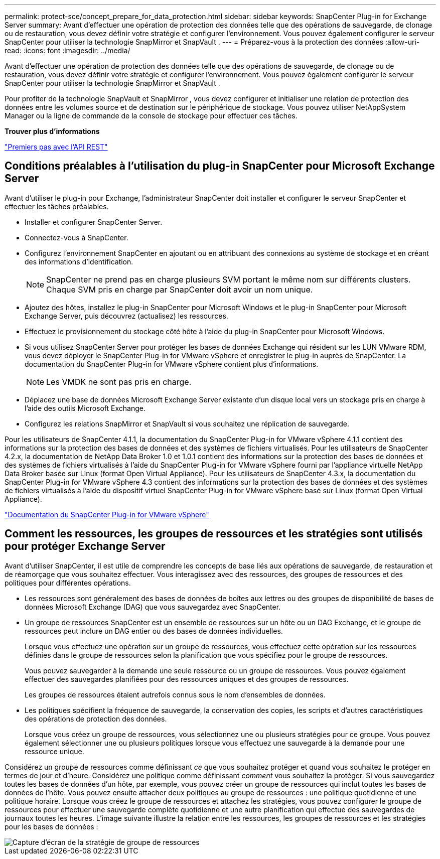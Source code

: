 ---
permalink: protect-sce/concept_prepare_for_data_protection.html 
sidebar: sidebar 
keywords: SnapCenter Plug-in for Exchange Server 
summary: Avant d’effectuer une opération de protection des données telle que des opérations de sauvegarde, de clonage ou de restauration, vous devez définir votre stratégie et configurer l’environnement.  Vous pouvez également configurer le serveur SnapCenter pour utiliser la technologie SnapMirror et SnapVault . 
---
= Préparez-vous à la protection des données
:allow-uri-read: 
:icons: font
:imagesdir: ../media/


[role="lead"]
Avant d’effectuer une opération de protection des données telle que des opérations de sauvegarde, de clonage ou de restauration, vous devez définir votre stratégie et configurer l’environnement.  Vous pouvez également configurer le serveur SnapCenter pour utiliser la technologie SnapMirror et SnapVault .

Pour profiter de la technologie SnapVault et SnapMirror , vous devez configurer et initialiser une relation de protection des données entre les volumes source et de destination sur le périphérique de stockage.  Vous pouvez utiliser NetAppSystem Manager ou la ligne de commande de la console de stockage pour effectuer ces tâches.

*Trouver plus d'informations*

link:https://docs.netapp.com/us-en/ontap-automation/getting_started_with_the_rest_api.html["Premiers pas avec l'API REST"]



== Conditions préalables à l'utilisation du plug-in SnapCenter pour Microsoft Exchange Server

Avant d’utiliser le plug-in pour Exchange, l’administrateur SnapCenter doit installer et configurer le serveur SnapCenter et effectuer les tâches préalables.

* Installer et configurer SnapCenter Server.
* Connectez-vous à SnapCenter.
* Configurez l’environnement SnapCenter en ajoutant ou en attribuant des connexions au système de stockage et en créant des informations d’identification.
+

NOTE: SnapCenter ne prend pas en charge plusieurs SVM portant le même nom sur différents clusters.  Chaque SVM pris en charge par SnapCenter doit avoir un nom unique.

* Ajoutez des hôtes, installez le plug-in SnapCenter pour Microsoft Windows et le plug-in SnapCenter pour Microsoft Exchange Server, puis découvrez (actualisez) les ressources.
* Effectuez le provisionnement du stockage côté hôte à l’aide du plug-in SnapCenter pour Microsoft Windows.
* Si vous utilisez SnapCenter Server pour protéger les bases de données Exchange qui résident sur les LUN VMware RDM, vous devez déployer le SnapCenter Plug-in for VMware vSphere et enregistrer le plug-in auprès de SnapCenter.  La documentation du SnapCenter Plug-in for VMware vSphere contient plus d'informations.
+

NOTE: Les VMDK ne sont pas pris en charge.

* Déplacez une base de données Microsoft Exchange Server existante d’un disque local vers un stockage pris en charge à l’aide des outils Microsoft Exchange.
* Configurez les relations SnapMirror et SnapVault si vous souhaitez une réplication de sauvegarde.


Pour les utilisateurs de SnapCenter 4.1.1, la documentation du SnapCenter Plug-in for VMware vSphere 4.1.1 contient des informations sur la protection des bases de données et des systèmes de fichiers virtualisés.  Pour les utilisateurs de SnapCenter 4.2.x, la documentation de NetApp Data Broker 1.0 et 1.0.1 contient des informations sur la protection des bases de données et des systèmes de fichiers virtualisés à l'aide du SnapCenter Plug-in for VMware vSphere fourni par l'appliance virtuelle NetApp Data Broker basée sur Linux (format Open Virtual Appliance).  Pour les utilisateurs de SnapCenter 4.3.x, la documentation du SnapCenter Plug-in for VMware vSphere 4.3 contient des informations sur la protection des bases de données et des systèmes de fichiers virtualisés à l'aide du dispositif virtuel SnapCenter Plug-in for VMware vSphere basé sur Linux (format Open Virtual Appliance).

https://docs.netapp.com/us-en/sc-plugin-vmware-vsphere/["Documentation du SnapCenter Plug-in for VMware vSphere"^]



== Comment les ressources, les groupes de ressources et les stratégies sont utilisés pour protéger Exchange Server

Avant d’utiliser SnapCenter, il est utile de comprendre les concepts de base liés aux opérations de sauvegarde, de restauration et de réamorçage que vous souhaitez effectuer.  Vous interagissez avec des ressources, des groupes de ressources et des politiques pour différentes opérations.

* Les ressources sont généralement des bases de données de boîtes aux lettres ou des groupes de disponibilité de bases de données Microsoft Exchange (DAG) que vous sauvegardez avec SnapCenter.
* Un groupe de ressources SnapCenter est un ensemble de ressources sur un hôte ou un DAG Exchange, et le groupe de ressources peut inclure un DAG entier ou des bases de données individuelles.
+
Lorsque vous effectuez une opération sur un groupe de ressources, vous effectuez cette opération sur les ressources définies dans le groupe de ressources selon la planification que vous spécifiez pour le groupe de ressources.

+
Vous pouvez sauvegarder à la demande une seule ressource ou un groupe de ressources.  Vous pouvez également effectuer des sauvegardes planifiées pour des ressources uniques et des groupes de ressources.

+
Les groupes de ressources étaient autrefois connus sous le nom d’ensembles de données.

* Les politiques spécifient la fréquence de sauvegarde, la conservation des copies, les scripts et d’autres caractéristiques des opérations de protection des données.
+
Lorsque vous créez un groupe de ressources, vous sélectionnez une ou plusieurs stratégies pour ce groupe.  Vous pouvez également sélectionner une ou plusieurs politiques lorsque vous effectuez une sauvegarde à la demande pour une ressource unique.



Considérez un groupe de ressources comme définissant _ce_ que vous souhaitez protéger et quand vous souhaitez le protéger en termes de jour et d'heure.  Considérez une politique comme définissant _comment_ vous souhaitez la protéger.  Si vous sauvegardez toutes les bases de données d’un hôte, par exemple, vous pouvez créer un groupe de ressources qui inclut toutes les bases de données de l’hôte.  Vous pouvez ensuite attacher deux politiques au groupe de ressources : une politique quotidienne et une politique horaire.  Lorsque vous créez le groupe de ressources et attachez les stratégies, vous pouvez configurer le groupe de ressources pour effectuer une sauvegarde complète quotidienne et une autre planification qui effectue des sauvegardes de journaux toutes les heures.  L'image suivante illustre la relation entre les ressources, les groupes de ressources et les stratégies pour les bases de données :

image::../media/sce_resourcegroup_policy.gif[Capture d'écran de la stratégie de groupe de ressources]
